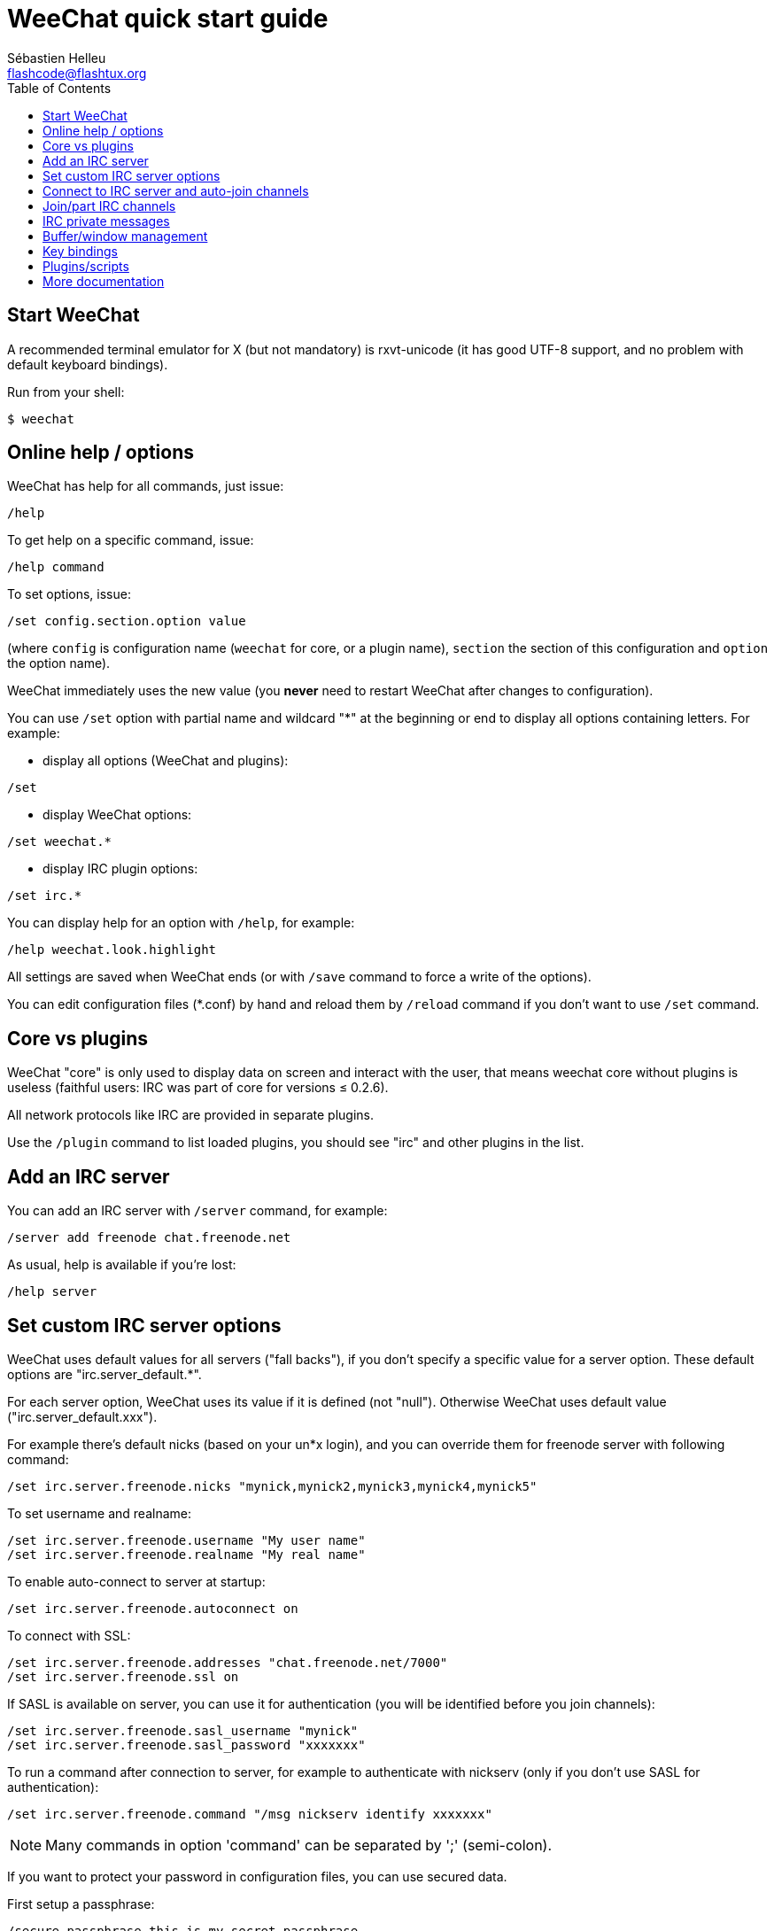 = WeeChat quick start guide
:author: Sébastien Helleu
:email: flashcode@flashtux.org
:lang: en
:toc2:
:max-width: 100%


[[start]]
== Start WeeChat

A recommended terminal emulator for X (but not mandatory) is rxvt-unicode
(it has good UTF-8 support, and no problem with default keyboard bindings).

Run from your shell:

----
$ weechat
----

[[help_options]]
== Online help / options

WeeChat has help for all commands, just issue:

----
/help
----

To get help on a specific command, issue:

----
/help command
----

To set options, issue:

----
/set config.section.option value
----

(where `config` is configuration name (`weechat` for core, or a plugin
name), `section` the section of this configuration and `option` the
option name).

WeeChat immediately uses the new value (you *never* need to restart WeeChat
after changes to configuration).

You can use `/set` option with partial name and wildcard "*" at the beginning
or end to display all options containing letters.
For example:

* display all options (WeeChat and plugins):

----
/set
----

* display WeeChat options:

----
/set weechat.*
----

* display IRC plugin options:

----
/set irc.*
----

You can display help for an option with `/help`, for example:

----
/help weechat.look.highlight
----

All settings are saved when WeeChat ends (or with `/save` command to force
a write of the options).

You can edit configuration files (*.conf) by hand and reload them by
`/reload` command if you don't want to use `/set` command.

[[core_vs_plugins]]
== Core vs plugins

WeeChat "core" is only used to display data on screen and interact with
the user, that means weechat core without plugins is useless
(faithful users: IRC was part of core for versions ≤ 0.2.6).

All network protocols like IRC are provided in separate plugins.

Use the `/plugin` command to list loaded plugins, you should see "irc" and
other plugins in the list.

[[add_irc_server]]
== Add an IRC server

You can add an IRC server with `/server` command, for example:

----
/server add freenode chat.freenode.net
----

As usual, help is available if you're lost:

----
/help server
----

[[irc_server_options]]
== Set custom IRC server options

WeeChat uses default values for all servers ("fall backs"), if you
don't specify a specific value for a server option.
These default options are "irc.server_default.*".

For each server option, WeeChat uses its value if it is defined (not
"null"). Otherwise WeeChat uses default value ("irc.server_default.xxx").

For example there's default nicks (based on your un*x login), and you can
override them for freenode server with following command:

----
/set irc.server.freenode.nicks "mynick,mynick2,mynick3,mynick4,mynick5"
----

To set username and realname:

----
/set irc.server.freenode.username "My user name"
/set irc.server.freenode.realname "My real name"
----

To enable auto-connect to server at startup:

----
/set irc.server.freenode.autoconnect on
----

To connect with SSL:

----
/set irc.server.freenode.addresses "chat.freenode.net/7000"
/set irc.server.freenode.ssl on
----

If SASL is available on server, you can use it for authentication (you will be
identified before you join channels):

----
/set irc.server.freenode.sasl_username "mynick"
/set irc.server.freenode.sasl_password "xxxxxxx"
----

To run a command after connection to server, for example to authenticate
with nickserv (only if you don't use SASL for authentication):

----
/set irc.server.freenode.command "/msg nickserv identify xxxxxxx"
----

[NOTE]
Many commands in option 'command' can be separated by ';' (semi-colon).

If you want to protect your password in configuration files, you can use
secured data.

First setup a passphrase:

----
/secure passphrase this is my secret passphrase
----

Then add a secured data with your freenode password:

----
/secure set freenode_password xxxxxxx
----

Then you can use `${sec.data.freenode_password}` instead of your password in
IRC options mentioned above, for example:

----
/set irc.server.freenode.sasl_password "${sec.data.freenode_password}"
----

To auto-join some channels when connecting to server:

----
/set irc.server.freenode.autojoin "#channel1,#channel2"
----

To remove a value of a server option, and use the default value instead,
for example to use default nicks (irc.server_default.nicks):

----
/set irc.server.freenode.nicks null
----

Other options: you can setup other options with following command ("xxx" is
option name):

----
/set irc.server.freenode.xxx value
----

[[connect_to_irc_server]]
== Connect to IRC server and auto-join channels

----
/connect freenode
----

[NOTE]
This command can be used to create and connect to a new server without using
`/server` command (should I repeat you can see help for this command with
`/help connect` ?).

By default, server buffers are merged with WeeChat 'core' buffer. To switch
between 'core' buffer and server buffers, you can use key[ctrl-x].

It is possible to disable auto merge of server buffers to have independent
server buffers:

----
/set irc.look.server_buffer independent
----

[[join_part_irc_channels]]
== Join/part IRC channels

Join a channel:

----
/join #channel
----

Part a channel (keeping buffer open):

----
/part [quit message]
----

Close server or channel buffer (`/close` is an alias for `/buffer close`):

----
/close
----

[[irc_private_messages]]
== IRC private messages

Open a buffer and send a message to another user (nick 'foo'):

----
/query foo this is a message
----

Close the private buffer:

----
/close
----

[[buffer_window]]
== Buffer/window management

A buffer is a component linked to a plugin with a number, a category,
and a name. A buffer contains the data displayed on the screen.

A window is a view on a buffer. By default there's only one window
displaying one buffer. If you split screen, you will see many windows
with many buffers at same time.

Commands to manage buffers and windows:

----
/buffer
/window
----

(I'll not repeat here that you can get help with /help on these commands)

For example, to vertically split your screen into a small window (1/3 width),
and a large window (2/3), use command:

----
/window splitv 33
----

[[key_bindings]]
== Key bindings

WeeChat uses many keys by default. All these keys are in the documentation,
but you should know at least some vital keys:

- key[alt-]key[←]/key[→] or key[F5]/key[F6]: switch to previous/next buffer
- key[F7]/key[F8]: switch to previous/next window (when screen is split)
- key[F9]/key[F10]: scroll title bar
- key[F11]/key[F12]: scroll nicklist
- key[Tab]: complete text in input bar, like in your shell
- key[PgUp]/key[PgDn]: scroll text in current buffer
- key[alt-a]: jump to buffer with activity (in hotlist)

According to your keyboard and/or your needs, you can rebind any key
to a command with `/key` command.
A useful key is key[alt-k] to find key codes.

For example, to bind key[alt-!] to command `/buffer close`:

----
/key bind (press alt-k) (press alt-!) /buffer close
----

You'll have a command line like:

----
/key bind meta-! /buffer close
----

To remove key:

----
/key unbind meta-!
----

[[plugins_scripts]]
== Plugins/scripts

On some distros like Debian, plugins are available via a separate package
(like weechat-plugins).
Plugins are automatically loaded when found (please look at the WeeChat
documentation to load/unload plugins or scripts).

Many external scripts (from contributors) are available for WeeChat, you can
download and install scripts from the repository with the `/script` command,
for example:

----
/script install iset.pl
----

See `/help script` for more info.

A list of scripts is available in WeeChat with `/script` or at this URL:
https://weechat.org/scripts

[[more_doc]]
== More documentation

You can now use WeeChat and read FAQ/documentation for any other questions:
https://weechat.org/doc

Enjoy using WeeChat!
